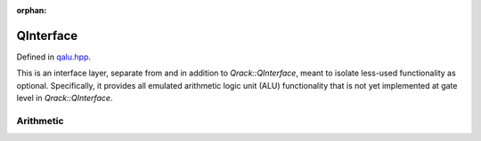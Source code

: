:orphan:

.. Copyright (c) 2017-2021

QInterface
========================

Defined in `qalu.hpp <https://github.com/vm6502q/qrack/blob/master/include/qalu.hpp>`_.

This is an interface layer, separate from and in addition to `Qrack::QInterface`, meant to isolate less-used functionality as optional. Specifically, it provides all emulated arithmetic logic unit (ALU) functionality that is not yet implemented at gate level in `Qrack::QInterface`.

.. doxygenclass:: Qrack::QAlu
    :project: qrack


Arithmetic
--------------------------

.. doxygenfunction:: Qrack::QAlu::INCSC(bitCapInt, bitLenInt, bitLenInt, bitLenInt, bitLenInt)
.. doxygenfunction:: Qrack::QAlu::INCSC(bitCapInt, bitLenInt, bitLenInt, bitLenInt)
.. doxygenfunction:: Qrack::QAlu::MUL
.. doxygenfunction:: Qrack::QAlu::DIV
.. doxygenfunction:: Qrack::QAlu::CMUL
.. doxygenfunction:: Qrack::QAlu::CDIV
.. doxygenfunction:: Qrack::QAlu::POWModNOut
.. doxygenfunction:: Qrack::QAlu::CPOWModNOut
.. doxygenfunction:: Qrack::QAlu::IndexedLDA
.. doxygenfunction:: Qrack::QAlu::IndexedADC
.. doxygenfunction:: Qrack::QAlu::IndexedSBC
.. doxygenfunction:: Qrack::QAlu::Hash
